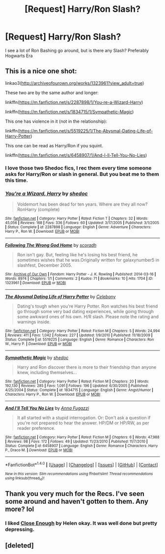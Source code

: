 #+TITLE: [Request] Harry/Ron Slash?

* [Request] Harry/Ron Slash?
:PROPERTIES:
:Author: Ukiyosama10
:Score: 10
:DateUnix: 1479648247.0
:DateShort: 2016-Nov-20
:FlairText: Request
:END:
I see a lot of Ron Bashing go around, but is there any Slash? Preferably Hogwarts Era


** This is a nice one shot:

linkao3([[http://archiveofourown.org/works/1323961?view_adult=true]])

These two are by the same author and longer:

linkffn([[https://m.fanfiction.net/s/2287898/1/You-re-a-Wizard-Harry]])

linkffn([[https://m.fanfiction.net/s/1834715/1/Sympathetic-Magic]])

This one has violence in it (not in the relationship):

linkffn([[https://m.fanfiction.net/s/5519225/1/The-Abysmal-Dating-Life-of-Harry-Potter]])

This one can be read as Harry/Ron if you squint.

linkffn([[https://m.fanfiction.net/s/6458907/1/And-I-ll-Tell-You-No-Lies]])
:PROPERTIES:
:Author: HateIsExhausting
:Score: 4
:DateUnix: 1479649577.0
:DateShort: 2016-Nov-20
:END:

*** I love those two Shedoc fics, I rec them every time someone asks for Harry/Ron or slash in general. But you beat me to them this time.
:PROPERTIES:
:Author: t1mepiece
:Score: 1
:DateUnix: 1479671364.0
:DateShort: 2016-Nov-20
:END:


*** [[http://www.fanfiction.net/s/2287898/1/][*/You're a Wizard, Harry/*]] by [[https://www.fanfiction.net/u/578324/shedoc][/shedoc/]]

#+begin_quote
  Voldemort has been dead for ten years. Where are they all now? RonHarry (complete)
#+end_quote

^{/Site/: [[http://www.fanfiction.net/][fanfiction.net]] *|* /Category/: Harry Potter *|* /Rated/: Fiction T *|* /Chapters/: 32 *|* /Words/: 45,056 *|* /Reviews/: 168 *|* /Favs/: 336 *|* /Follows/: 60 *|* /Updated/: 3/17/2005 *|* /Published/: 3/1/2005 *|* /Status/: Complete *|* /id/: 2287898 *|* /Language/: English *|* /Genre/: Adventure *|* /Characters/: Harry P., Ron W. *|* /Download/: [[http://www.ff2ebook.com/old/ffn-bot/index.php?id=2287898&source=ff&filetype=epub][EPUB]] or [[http://www.ff2ebook.com/old/ffn-bot/index.php?id=2287898&source=ff&filetype=mobi][MOBI]]}

--------------

[[http://archiveofourown.org/works/1323961][*/Following The Wrong God Home/*]] by [[http://www.archiveofourown.org/users/scoradh/pseuds/scoradh][/scoradh/]]

#+begin_quote
  Ron isn't gay. But, feeling like he's losing his best friend, he sometimes wishes that he was.Originally written for galaxynumber5 in slashfest, December 2005.
#+end_quote

^{/Site/: [[http://www.archiveofourown.org/][Archive of Our Own]] *|* /Fandom/: Harry Potter - J. K. Rowling *|* /Published/: 2014-03-16 *|* /Words/: 8974 *|* /Chapters/: 1/1 *|* /Comments/: 2 *|* /Kudos/: 71 *|* /Bookmarks/: 10 *|* /Hits/: 1704 *|* /ID/: 1323961 *|* /Download/: [[http://archiveofourown.org/downloads/sc/scoradh/1323961/Following%20The%20Wrong%20God%20Home.epub?updated_at=1395001195][EPUB]] or [[http://archiveofourown.org/downloads/sc/scoradh/1323961/Following%20The%20Wrong%20God%20Home.mobi?updated_at=1395001195][MOBI]]}

--------------

[[http://www.fanfiction.net/s/5519225/1/][*/The Abysmal Dating Life of Harry Potter/*]] by [[https://www.fanfiction.net/u/406888/Celebony][/Celebony/]]

#+begin_quote
  Dating's tough when you're Harry Potter. Ron watches his best friend go through some very bad dating experiences, while going through some awkward ones of his own. H/R slash. Please note the rating and warnings inside.
#+end_quote

^{/Site/: [[http://www.fanfiction.net/][fanfiction.net]] *|* /Category/: Harry Potter *|* /Rated/: Fiction M *|* /Chapters/: 5 *|* /Words/: 24,994 *|* /Reviews/: 411 *|* /Favs/: 1,042 *|* /Follows/: 227 *|* /Updated/: 1/9/2010 *|* /Published/: 11/18/2009 *|* /Status/: Complete *|* /id/: 5519225 *|* /Language/: English *|* /Genre/: Romance *|* /Characters/: Ron W., Harry P. *|* /Download/: [[http://www.ff2ebook.com/old/ffn-bot/index.php?id=5519225&source=ff&filetype=epub][EPUB]] or [[http://www.ff2ebook.com/old/ffn-bot/index.php?id=5519225&source=ff&filetype=mobi][MOBI]]}

--------------

[[http://www.fanfiction.net/s/1834715/1/][*/Sympathetic Magic/*]] by [[https://www.fanfiction.net/u/578324/shedoc][/shedoc/]]

#+begin_quote
  Harry and Ron discover there is more to their friendship than anyone knew, including themselves...
#+end_quote

^{/Site/: [[http://www.fanfiction.net/][fanfiction.net]] *|* /Category/: Harry Potter *|* /Rated/: Fiction M *|* /Chapters/: 20 *|* /Words/: 192,130 *|* /Reviews/: 285 *|* /Favs/: 1,091 *|* /Follows/: 196 *|* /Updated/: 6/30/2005 *|* /Published/: 4/25/2004 *|* /Status/: Complete *|* /id/: 1834715 *|* /Language/: English *|* /Genre/: Angst/Humor *|* /Characters/: Harry P., Ron W. *|* /Download/: [[http://www.ff2ebook.com/old/ffn-bot/index.php?id=1834715&source=ff&filetype=epub][EPUB]] or [[http://www.ff2ebook.com/old/ffn-bot/index.php?id=1834715&source=ff&filetype=mobi][MOBI]]}

--------------

[[http://www.fanfiction.net/s/6458907/1/][*/And I'll Tell You No Lies/*]] by [[https://www.fanfiction.net/u/852780/Anna-Fugazzi][/Anna Fugazzi/]]

#+begin_quote
  It all started with a stupid interrogation. Or: Don't ask a question if you're not prepared to hear the answer. HP/DM or HP/RW, as per reader preference.
#+end_quote

^{/Site/: [[http://www.fanfiction.net/][fanfiction.net]] *|* /Category/: Harry Potter *|* /Rated/: Fiction M *|* /Chapters/: 6 *|* /Words/: 47,988 *|* /Reviews/: 98 *|* /Favs/: 172 *|* /Follows/: 49 *|* /Updated/: 11/23/2010 *|* /Published/: 11/7/2010 *|* /Status/: Complete *|* /id/: 6458907 *|* /Language/: English *|* /Genre/: Romance *|* /Characters/: Harry P., Draco M. *|* /Download/: [[http://www.ff2ebook.com/old/ffn-bot/index.php?id=6458907&source=ff&filetype=epub][EPUB]] or [[http://www.ff2ebook.com/old/ffn-bot/index.php?id=6458907&source=ff&filetype=mobi][MOBI]]}

--------------

*FanfictionBot*^{1.4.0} *|* [[[https://github.com/tusing/reddit-ffn-bot/wiki/Usage][Usage]]] | [[[https://github.com/tusing/reddit-ffn-bot/wiki/Changelog][Changelog]]] | [[[https://github.com/tusing/reddit-ffn-bot/issues/][Issues]]] | [[[https://github.com/tusing/reddit-ffn-bot/][GitHub]]] | [[[https://www.reddit.com/message/compose?to=tusing][Contact]]]

^{/New in this version: Slim recommendations using/ ffnbot!slim! /Thread recommendations using/ linksub(thread_id)!}
:PROPERTIES:
:Author: FanfictionBot
:Score: 0
:DateUnix: 1479649606.0
:DateShort: 2016-Nov-20
:END:


** Thank you very much for the Recs. I've seen some around and haven't gotten to them. Any more? lol
:PROPERTIES:
:Author: Ukiyosama10
:Score: 1
:DateUnix: 1479676708.0
:DateShort: 2016-Nov-21
:END:

*** I liked [[http://helenish.talkoncorners.net/closeenough.shtml][Close Enough]] by Helen okay. It was well done but pretty depressing.
:PROPERTIES:
:Author: gotkate86
:Score: 1
:DateUnix: 1479701730.0
:DateShort: 2016-Nov-21
:END:


** [deleted]
:PROPERTIES:
:Score: -2
:DateUnix: 1479670861.0
:DateShort: 2016-Nov-20
:END:
